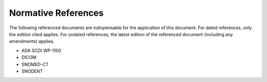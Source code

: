 Normative References
====================

The following referenced documents are indispensable for the application of this
document. For dated references, only the edition cited applies. For undated
references, the latest edition of the referenced document (including any
amendments) applies.

* ADA SCDI WP-1100
* DICOM
* SNOMED-CT
* SNODENT
